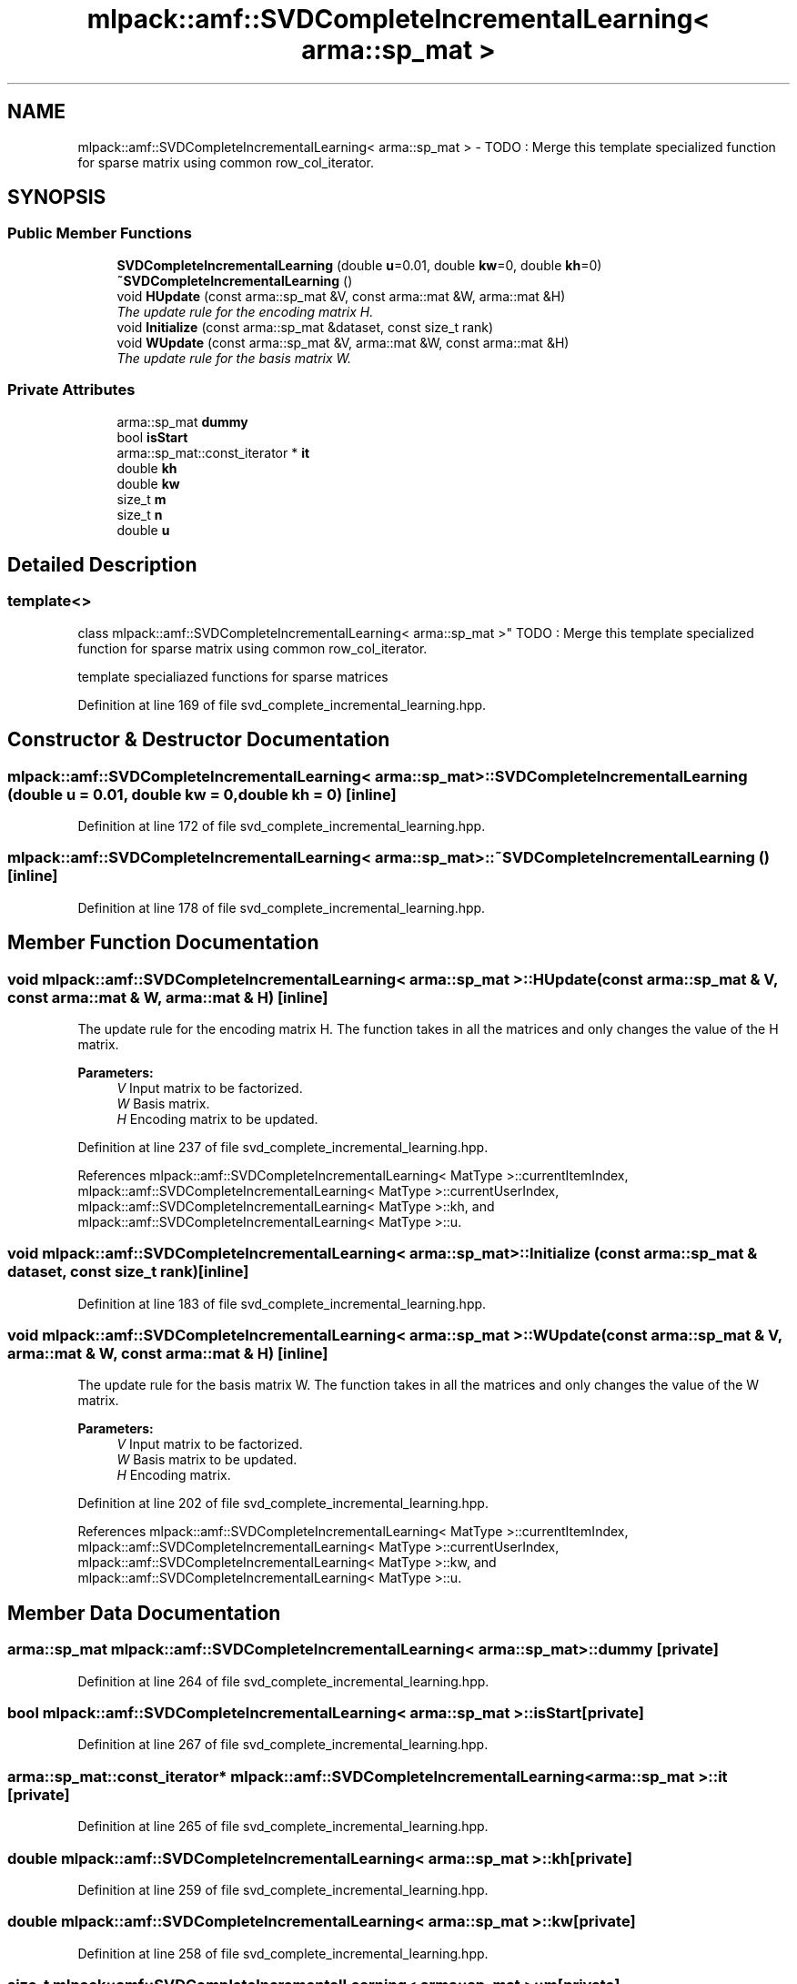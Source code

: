 .TH "mlpack::amf::SVDCompleteIncrementalLearning< arma::sp_mat >" 3 "Sat Mar 25 2017" "Version master" "mlpack" \" -*- nroff -*-
.ad l
.nh
.SH NAME
mlpack::amf::SVDCompleteIncrementalLearning< arma::sp_mat > \- TODO : Merge this template specialized function for sparse matrix using common row_col_iterator\&.  

.SH SYNOPSIS
.br
.PP
.SS "Public Member Functions"

.in +1c
.ti -1c
.RI "\fBSVDCompleteIncrementalLearning\fP (double \fBu\fP=0\&.01, double \fBkw\fP=0, double \fBkh\fP=0)"
.br
.ti -1c
.RI "\fB~SVDCompleteIncrementalLearning\fP ()"
.br
.ti -1c
.RI "void \fBHUpdate\fP (const arma::sp_mat &V, const arma::mat &W, arma::mat &H)"
.br
.RI "\fIThe update rule for the encoding matrix H\&. \fP"
.ti -1c
.RI "void \fBInitialize\fP (const arma::sp_mat &dataset, const size_t rank)"
.br
.ti -1c
.RI "void \fBWUpdate\fP (const arma::sp_mat &V, arma::mat &W, const arma::mat &H)"
.br
.RI "\fIThe update rule for the basis matrix W\&. \fP"
.in -1c
.SS "Private Attributes"

.in +1c
.ti -1c
.RI "arma::sp_mat \fBdummy\fP"
.br
.ti -1c
.RI "bool \fBisStart\fP"
.br
.ti -1c
.RI "arma::sp_mat::const_iterator * \fBit\fP"
.br
.ti -1c
.RI "double \fBkh\fP"
.br
.ti -1c
.RI "double \fBkw\fP"
.br
.ti -1c
.RI "size_t \fBm\fP"
.br
.ti -1c
.RI "size_t \fBn\fP"
.br
.ti -1c
.RI "double \fBu\fP"
.br
.in -1c
.SH "Detailed Description"
.PP 

.SS "template<>
.br
class mlpack::amf::SVDCompleteIncrementalLearning< arma::sp_mat >"
TODO : Merge this template specialized function for sparse matrix using common row_col_iterator\&. 

template specialiazed functions for sparse matrices 
.PP
Definition at line 169 of file svd_complete_incremental_learning\&.hpp\&.
.SH "Constructor & Destructor Documentation"
.PP 
.SS "\fBmlpack::amf::SVDCompleteIncrementalLearning\fP< arma::sp_mat >::\fBSVDCompleteIncrementalLearning\fP (double u = \fC0\&.01\fP, double kw = \fC0\fP, double kh = \fC0\fP)\fC [inline]\fP"

.PP
Definition at line 172 of file svd_complete_incremental_learning\&.hpp\&.
.SS "\fBmlpack::amf::SVDCompleteIncrementalLearning\fP< arma::sp_mat >::~\fBSVDCompleteIncrementalLearning\fP ()\fC [inline]\fP"

.PP
Definition at line 178 of file svd_complete_incremental_learning\&.hpp\&.
.SH "Member Function Documentation"
.PP 
.SS "void \fBmlpack::amf::SVDCompleteIncrementalLearning\fP< arma::sp_mat >::HUpdate (const arma::sp_mat & V, const arma::mat & W, arma::mat & H)\fC [inline]\fP"

.PP
The update rule for the encoding matrix H\&. The function takes in all the matrices and only changes the value of the H matrix\&.
.PP
\fBParameters:\fP
.RS 4
\fIV\fP Input matrix to be factorized\&. 
.br
\fIW\fP Basis matrix\&. 
.br
\fIH\fP Encoding matrix to be updated\&. 
.RE
.PP

.PP
Definition at line 237 of file svd_complete_incremental_learning\&.hpp\&.
.PP
References mlpack::amf::SVDCompleteIncrementalLearning< MatType >::currentItemIndex, mlpack::amf::SVDCompleteIncrementalLearning< MatType >::currentUserIndex, mlpack::amf::SVDCompleteIncrementalLearning< MatType >::kh, and mlpack::amf::SVDCompleteIncrementalLearning< MatType >::u\&.
.SS "void \fBmlpack::amf::SVDCompleteIncrementalLearning\fP< arma::sp_mat >::Initialize (const arma::sp_mat & dataset, const size_t rank)\fC [inline]\fP"

.PP
Definition at line 183 of file svd_complete_incremental_learning\&.hpp\&.
.SS "void \fBmlpack::amf::SVDCompleteIncrementalLearning\fP< arma::sp_mat >::WUpdate (const arma::sp_mat & V, arma::mat & W, const arma::mat & H)\fC [inline]\fP"

.PP
The update rule for the basis matrix W\&. The function takes in all the matrices and only changes the value of the W matrix\&.
.PP
\fBParameters:\fP
.RS 4
\fIV\fP Input matrix to be factorized\&. 
.br
\fIW\fP Basis matrix to be updated\&. 
.br
\fIH\fP Encoding matrix\&. 
.RE
.PP

.PP
Definition at line 202 of file svd_complete_incremental_learning\&.hpp\&.
.PP
References mlpack::amf::SVDCompleteIncrementalLearning< MatType >::currentItemIndex, mlpack::amf::SVDCompleteIncrementalLearning< MatType >::currentUserIndex, mlpack::amf::SVDCompleteIncrementalLearning< MatType >::kw, and mlpack::amf::SVDCompleteIncrementalLearning< MatType >::u\&.
.SH "Member Data Documentation"
.PP 
.SS "arma::sp_mat \fBmlpack::amf::SVDCompleteIncrementalLearning\fP< arma::sp_mat >::dummy\fC [private]\fP"

.PP
Definition at line 264 of file svd_complete_incremental_learning\&.hpp\&.
.SS "bool \fBmlpack::amf::SVDCompleteIncrementalLearning\fP< arma::sp_mat >::isStart\fC [private]\fP"

.PP
Definition at line 267 of file svd_complete_incremental_learning\&.hpp\&.
.SS "arma::sp_mat::const_iterator* \fBmlpack::amf::SVDCompleteIncrementalLearning\fP< arma::sp_mat >::it\fC [private]\fP"

.PP
Definition at line 265 of file svd_complete_incremental_learning\&.hpp\&.
.SS "double \fBmlpack::amf::SVDCompleteIncrementalLearning\fP< arma::sp_mat >::kh\fC [private]\fP"

.PP
Definition at line 259 of file svd_complete_incremental_learning\&.hpp\&.
.SS "double \fBmlpack::amf::SVDCompleteIncrementalLearning\fP< arma::sp_mat >::kw\fC [private]\fP"

.PP
Definition at line 258 of file svd_complete_incremental_learning\&.hpp\&.
.SS "size_t \fBmlpack::amf::SVDCompleteIncrementalLearning\fP< arma::sp_mat >::m\fC [private]\fP"

.PP
Definition at line 262 of file svd_complete_incremental_learning\&.hpp\&.
.SS "size_t \fBmlpack::amf::SVDCompleteIncrementalLearning\fP< arma::sp_mat >::n\fC [private]\fP"

.PP
Definition at line 261 of file svd_complete_incremental_learning\&.hpp\&.
.SS "double \fBmlpack::amf::SVDCompleteIncrementalLearning\fP< arma::sp_mat >::u\fC [private]\fP"

.PP
Definition at line 257 of file svd_complete_incremental_learning\&.hpp\&.

.SH "Author"
.PP 
Generated automatically by Doxygen for mlpack from the source code\&.
